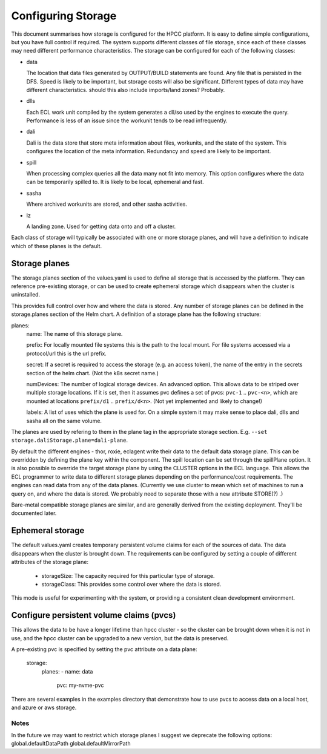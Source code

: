 *******************
Configuring Storage
*******************


This document summarises how storage is configured for the HPCC platform.  It is easy to define simple configurations, but you have full control if required.  The system supports different classes of file storage, since each of these classes may need different performance characteristics.  The storage can be configured for each of the following classes:

- data
 
  The location that data files generated by OUTPUT/BUILD statements are found.  Any file that is persisted in the DFS.  Speed is likely to be important, but storage costs will also be significant.  Different types of data may have different characteristics.
  should this also include imports/land zones?  Probably.

- dlls

  Each ECL work unit compiled by the system generates a dll/so used by the engines to execute the query.  Performance is less of an issue since the workunit tends to be read infrequently.

- dali

  Dali is the data store that store meta information about files, workunits, and the state of the system.  This configures the location of the meta information.  Redundancy and speed are likely to be important.

- spill

  When processing complex queries all the data many not fit into memory.  This option configures where the data can be temporarily spilled to.  It is likely to be local, ephemeral and fast.

- sasha

  Where archived workunits are stored, and other sasha activities.

- lz

  A landing zone.  Used for getting data onto and off a cluster.

Each class of storage will typically be associated with one or more storage planes, and will have a definition to indicate which of these planes is the default.

Storage planes
--------------

The storage.planes section of the values.yaml is used to define all storage that is accessed by the platform.  They can reference pre-existing storage, or can be used to create ephemeral storage which disappears when the cluster is uninstalled.

This provides full control over how and where the data is stored.  Any number of storage planes can be defined in the storage.planes section of the Helm chart.  A definition of a storage plane has the following structure:

planes:
  name: The name of this storage plane.

  prefix: For locally mounted file systems this is the path to the local mount.  For file systems accessed via a protocol/url this is the url prefix.

  secret: If a secret is required to access the storage (e.g. an access token), the name of the entry in the secrets section of the helm chart.  (Not the k8s secret name.)

  numDevices: The number of logical storage devices.  An advanced option.  This allows data to be striped over multiple storage locations.  If it is set, then it assumes pvc defines a set of pvcs: ``pvc-1`` .. ``pvc-<n>``, which are mounted at locations ``prefix/d1`` .. ``prefix/d<n>``.  (Not yet implemented and likely to change!)

  labels:  A list of uses which the plane is used for.  On a simple system it may make sense to place dali, dlls and sasha all on the same volume.


The planes are used by refering to them in the plane tag in the appropriate storage section.  E.g. ``--set storage.daliStorage.plane=dali-plane``.

By default the different engines - thor, roxie, eclagent write their data to the default data storage plane.  This can be overridden by defining the plane key within the component.  The spill location can be set through the spillPlane option.  It is also possible to override the target storage plane by using the CLUSTER options in the ECL language.  This allows the ECL programmer to write data to different storage planes depending on the performance/cost requirements.  The engines can read data from any of the data planes.
(Currently we use cluster to mean which set of machines to run a query on, and where the data is stored.  We probably need to separate those with a new attribute STORE(?) .)

Bare-metal compatible storage planes are similar, and are generally derived from the existing deployment.  They'll be documented later.

Ephemeral storage
-----------------

The default values.yaml creates temporary persistent volume claims for each of the sources of data.  The data disappears when the cluster is brought down.  The requirements can be configured by setting a couple of different attributes of the storage plane:

  - storageSize: The capacity required for this particular type of storage.
  - storageClass: This provides some control over where the data is stored.

This mode is useful for experimenting with the system, or providing a consistent clean development environment.


Configure persistent volume claims (pvcs)
-----------------------------------------

This allows the data to be have a longer lifetime than hpcc cluster - so the cluster can be brought down when it is not in use, and the hpcc cluster can be upgraded to a new version, but the data is preserved.

A pre-existing pvc is specified by setting the pvc attribute on a data plane:

  storage:
    planes:
    - name: data
      pvc: my-nvme-pvc

There are several examples in the examples directory that demonstrate how to use pvcs to access data on a local host, and azure or aws storage.

Notes
=====

In the future we may want to restrict which storage planes
I suggest we deprecate the following options:
global.defaultDataPath
global.defaultMirrorPath
